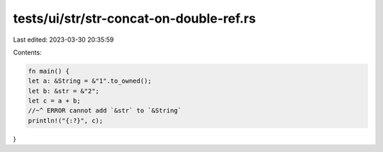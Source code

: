 tests/ui/str/str-concat-on-double-ref.rs
========================================

Last edited: 2023-03-30 20:35:59

Contents:

.. code-block:: rs

    fn main() {
    let a: &String = &"1".to_owned();
    let b: &str = &"2";
    let c = a + b;
    //~^ ERROR cannot add `&str` to `&String`
    println!("{:?}", c);
}


